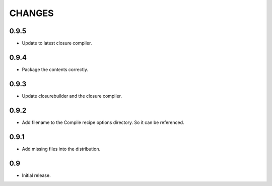 =======
CHANGES
=======

0.9.5
-----

- Update to latest closure compiler.

0.9.4
-----

- Package the contents correctly.

0.9.3
-----
- Update closurebuilder and the closure compiler.

0.9.2
-----

- Add filename to the Compile recipe options directory. So it can be referenced.

0.9.1
-----

- Add missing files into the distribution.

0.9
---

- Initial release.
